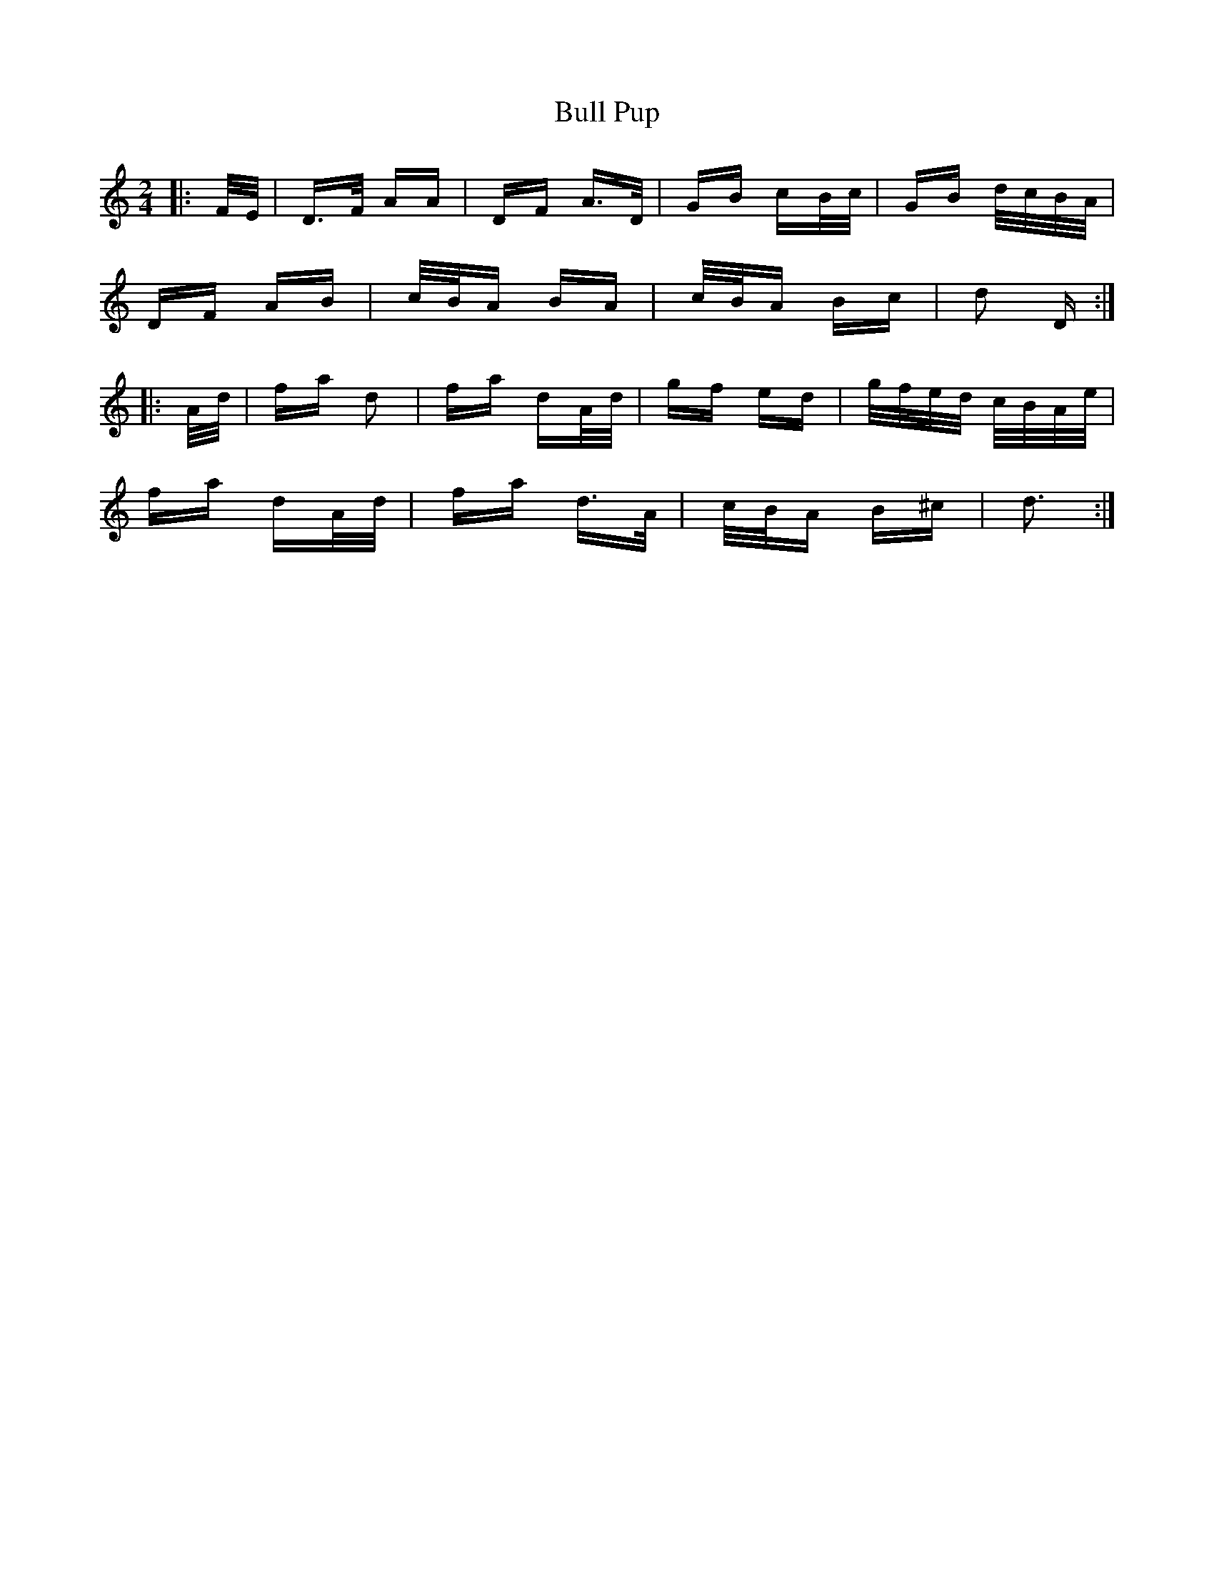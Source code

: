 X: 5428
T: Bull Pup
R: polka
M: 2/4
K: Ddorian
|:F/E/|D>F AA|DF A>D|GB cB/c/|GB d/c/B/A/|
DF AB|c/B/A BA|c/B/A Bc|d2 D:|
|:A/d/|fa d2|fa dA/d/|gf ed|g/f/e/d/ c/B/A/e/|
fa dA/d/|fa d>A|c/B/A B^c|d3:|

